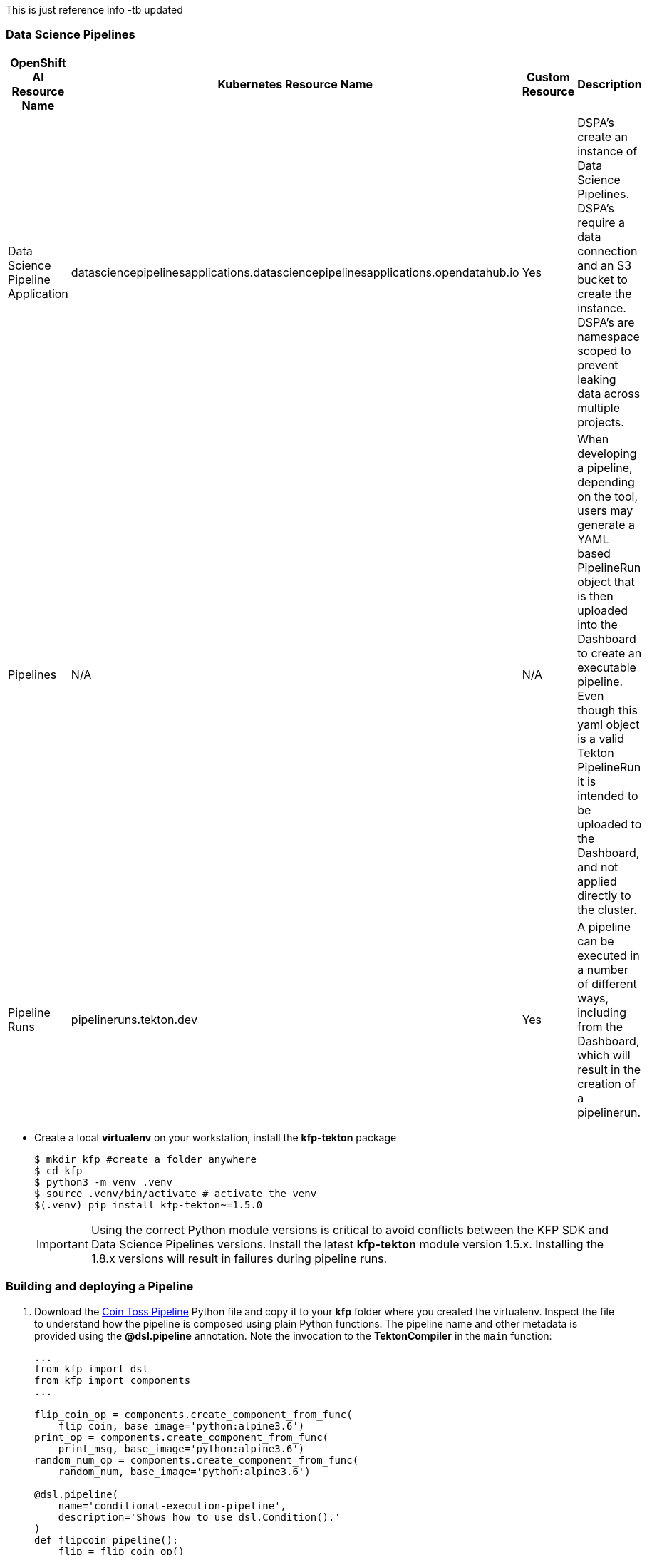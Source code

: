 This is just reference info -tb updated

=== Data Science Pipelines

[cols="1,1,1,1"]
|===
|OpenShift AI Resource Name | Kubernetes Resource Name | Custom Resource | Description 

|Data Science Pipeline Application
|datasciencepipelinesapplications.datasciencepipelinesapplications.opendatahub.io
|Yes
|DSPA's create an instance of Data Science Pipelines.  DSPA's require a data connection and an S3 bucket to create the instance.  DSPA's are namespace scoped to prevent leaking data across multiple projects.

|Pipelines
|N/A
|N/A
|When developing a pipeline, depending on the tool, users may generate a YAML based PipelineRun object that is then uploaded into the Dashboard to create an executable pipeline.  Even though this yaml object is a valid Tekton PipelineRun it is intended to be uploaded to the Dashboard, and not applied directly to the cluster.

|Pipeline Runs
|pipelineruns.tekton.dev
|Yes
|A pipeline can be executed in a number of different ways, including from the Dashboard, which will result in the creation of a pipelinerun.

|===


* Create a local *virtualenv* on your workstation, install the *kfp-tekton* package
+
[source,bash]
----
$ mkdir kfp #create a folder anywhere
$ cd kfp
$ python3 -m venv .venv
$ source .venv/bin/activate # activate the venv
$(.venv) pip install kfp-tekton~=1.5.0
----
+
IMPORTANT: Using the correct Python module versions is critical to avoid conflicts between the KFP SDK and Data Science Pipelines versions. Install the latest *kfp-tekton* module version 1.5.x. Installing the 1.8.x versions will result in failures during pipeline runs.

=== Building and deploying a Pipeline

. Download the xref:attachment$coin-toss.py[Coin Toss Pipeline] Python file and copy it to your *kfp* folder where you created the virtualenv. Inspect the file to understand how  the pipeline is composed using plain Python functions. The pipeline name and other metadata is provided using the *@dsl.pipeline* annotation. Note the invocation to the *TektonCompiler* in the `main` function:
+
[source,python]
----
...
from kfp import dsl
from kfp import components
...

flip_coin_op = components.create_component_from_func(
    flip_coin, base_image='python:alpine3.6')
print_op = components.create_component_from_func(
    print_msg, base_image='python:alpine3.6')
random_num_op = components.create_component_from_func(
    random_num, base_image='python:alpine3.6')

@dsl.pipeline(
    name='conditional-execution-pipeline',
    description='Shows how to use dsl.Condition().'
)
def flipcoin_pipeline():
    flip = flip_coin_op()
    with dsl.Condition(flip.output == 'heads'):
        random_num_head = random_num_op(0, 9)
        with dsl.Condition(random_num_head.output > 5):
            print_op('heads and %s > 5!' % random_num_head.output)
        with dsl.Condition(random_num_head.output <= 5):
            print_op('heads and %s <= 5!' % random_num_head.output)

    with dsl.Condition(flip.output == 'tails'):
        random_num_tail = random_num_op(10, 19)
        with dsl.Condition(random_num_tail.output > 15):
            print_op('tails and %s > 15!' % random_num_tail.output)
        with dsl.Condition(random_num_tail.output <= 15):
            print_op('tails and %s <= 15!' % random_num_tail.output)


if __name__ == '__main__':
    from kfp_tekton.compiler import TektonCompiler
    TektonCompiler().compile(flipcoin_pipeline, __file__.replace('.py', '.yaml'))
----

. Compile the Python file into a Tekton resource definition. Run the following command from within the virtualenv.
+
[source,python]
----
$(.venv) python3 coin-toss.py
----

. A YAML file called `coin-toss.yaml` containing a Tekton *_PipelineRun_* resource will be created. Inspect this file to understand how the `kfp-tekton` SDK has transformed your pipeline definition in Python into a runnable Tekton `PipelineRun` resource:
+
[source,yaml]
----
apiVersion: tekton.dev/v1beta1
kind: PipelineRun
metadata:
  name: coin-toss-pipeline
  annotations:
    tekton.dev/output_artifacts
    ...
    tekton.dev/input_artifacts:
    ...
----

. The resulting yaml file *coin-toss.yaml* can then be uploaded through the RHOAI web console. Navigate to the `pipelines-example` DS project that you created in the previous section on Elyra piplines. Under the `Pipelines` section, click on `Import Pipeline`:
+
image::import-pipeline.png[title=Import Tekton YAML Resource File]

. Enter *coin-toss-pipeline* in the `Pipeline name` field, provide a brief description and upload the `coin-toss.yaml` file. Click `Import pipeline` to import the pipeline.